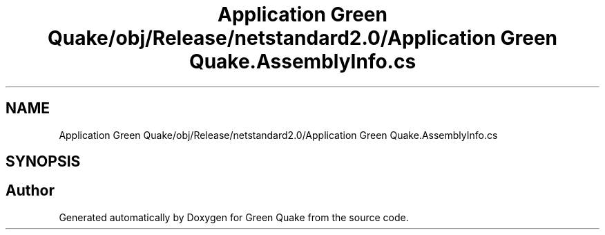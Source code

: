 .TH "Application Green Quake/obj/Release/netstandard2.0/Application Green Quake.AssemblyInfo.cs" 3 "Thu Apr 29 2021" "Version 1.0" "Green Quake" \" -*- nroff -*-
.ad l
.nh
.SH NAME
Application Green Quake/obj/Release/netstandard2.0/Application Green Quake.AssemblyInfo.cs
.SH SYNOPSIS
.br
.PP
.SH "Author"
.PP 
Generated automatically by Doxygen for Green Quake from the source code\&.
